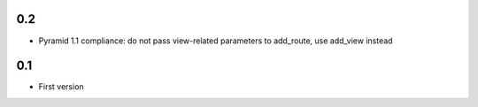 0.2
---

* Pyramid 1.1 compliance: do not pass view-related parameters to add_route, use
  add_view instead

0.1
---

* First version
